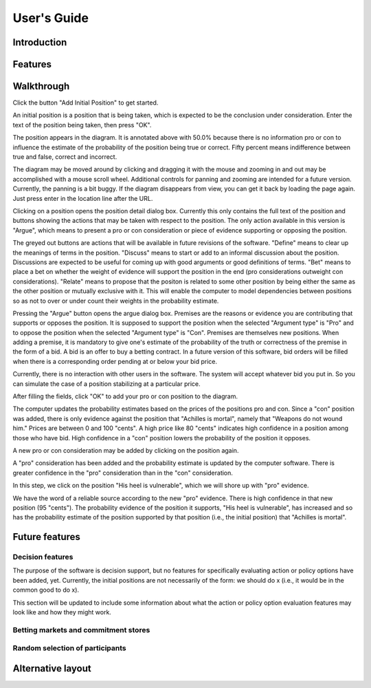 User's Guide
============

Introduction
------------

Features
--------

Walkthrough
-----------

.. image:: images/00empty_graph.png

Click the button "Add Initial Position" to get started.

.. image:: images/01initial_position_dialog.png

An initial position is a position that is being taken, which is expected
to be the conclusion under consideration.  Enter the text of the 
position being taken, then press "OK".

.. image:: images/02initial_position_dialog_filled.png

.. image:: images/03graph_mortal.png

The position appears in the diagram.  It is annotated above with
50.0% because there is no information pro or con to influence the estimate
of the probability of the position being true or correct.  Fifty percent
means indifference between true and false, correct and incorrect.

The diagram may be moved around by clicking and dragging it with the mouse
and zooming in and out may be accomplished with a mouse scroll wheel.
Additional controls for panning and zooming are intended for a future version.
Currently, the panning is a bit buggy.  If the diagram disappears from view, 
you can get it back by loading the page again.  Just press enter in the
location line after the URL.

.. image:: images/04mortal_position_detail.png

Clicking on a position opens the position detail dialog box.
Currently this only contains the full text of the position and
buttons showing the actions that may be taken with respect to the
position.  The only action available in this version is "Argue",
which means to present a pro or con consideration or piece of
evidence supporting or opposing the position.

The greyed out buttons are actions that will be available in future
revisions of the software.  "Define" means to clear up the meanings of
terms in the position.  "Discuss" means to start or add to an informal
discussion about the position.  Discussions are expected to be useful
for coming up with good arguments or good definitions of terms.  "Bet"
means to place a bet on whether the weight of evidence will support
the position in the end (pro considerations outweight con considerations).
"Relate" means to propose that the positon is related to some other
position by being either the same as the other position or mutually
exclusive with it.  This will enable the computer to model dependencies 
between positions so as not to over or under count their weights in the
probability estimate.

.. image:: images/05argue_mortal.png

Pressing the "Argue" button opens the argue dialog box.  Premises are
the reasons or evidence you are contributing that supports or opposes
the position.  It is supposed to support the position when the 
selected "Argument type" is "Pro" and to oppose the position when the
selected "Argument type" is "Con".  Premises are themselves new positions.
When adding a premise, it is mandatory to give one's estimate of the 
probability of the truth or correctness of the premise in the form of
a bid.  A bid is an offer to buy a betting contract.  In a future
version of this software, bid orders will be filled when there is a
corresponding order pending at or below your bid price.

Currently, there is no interaction with other users in the software.
The system will accept whatever bid you put in.  So you can simulate
the case of a position stabilizing at a particular price.

After filling the fields, click "OK" to add your pro or con position
to the diagram.

.. image:: images/06argue_mortal_con_filled.png

.. image:: images/07graph_mortal_plus_con.png

The computer updates the probability estimates based on the prices of
the positions pro and con.  Since a "con" position was added, there is
only evidence against the position that "Achilles is mortal", namely
that "Weapons do not wound him."  Prices are between 0 and 100 "cents".
A high price like 80 "cents" indicates high confidence in a position
among those who have bid.  High confidence in a "con" position lowers
the probability of the position it opposes.

.. image:: images/08mortal_plus_con_position_detail.png

A new pro or con consideration may be added by clicking on the position
again.

.. image:: images/09mortal_argue_pro.png

.. image:: images/10graph_mortal_plus_con_plus_pro.png

A "pro" consideration has been added and the probability estimate is updated
by the computer software.  There is greater confidence in the "pro"
consideration than in the "con" consideration.

.. image:: images/11heel_position_detail.png

In this step, we click on the position "His heel is vulnerable", which we
will shore up with "pro" evidence.

.. image:: images/12argue_heel_pro.png

.. image:: images/13graph_mortal_complete_argument.png

We have the word of a reliable source according to the new "pro" evidence.
There is high confidence in that new position (95 "cents").  The probability
evidence of the position it supports, "His heel is vulnerable", has increased
and so has the probability estimate of the position supported by that position
(i.e., the initial position) that "Achilles is mortal".


Future features
---------------

Decision features
^^^^^^^^^^^^^^^^^

The purpose of the software is decision support, but no features for 
specifically evaluating action or policy options have been added, yet.
Currently, the initial positions are not necessarily of the form:
we should do x (i.e., it would be in the common good to do x).

This section will be updated to include some information about what
the action or policy option evaluation features may look like and
how they might work.

Betting markets and commitment stores
^^^^^^^^^^^^^^^^^^^^^^^^^^^^^^^^^^^^^

Random selection of participants
^^^^^^^^^^^^^^^^^^^^^^^^^^^^^^^^

Alternative layout
------------------
